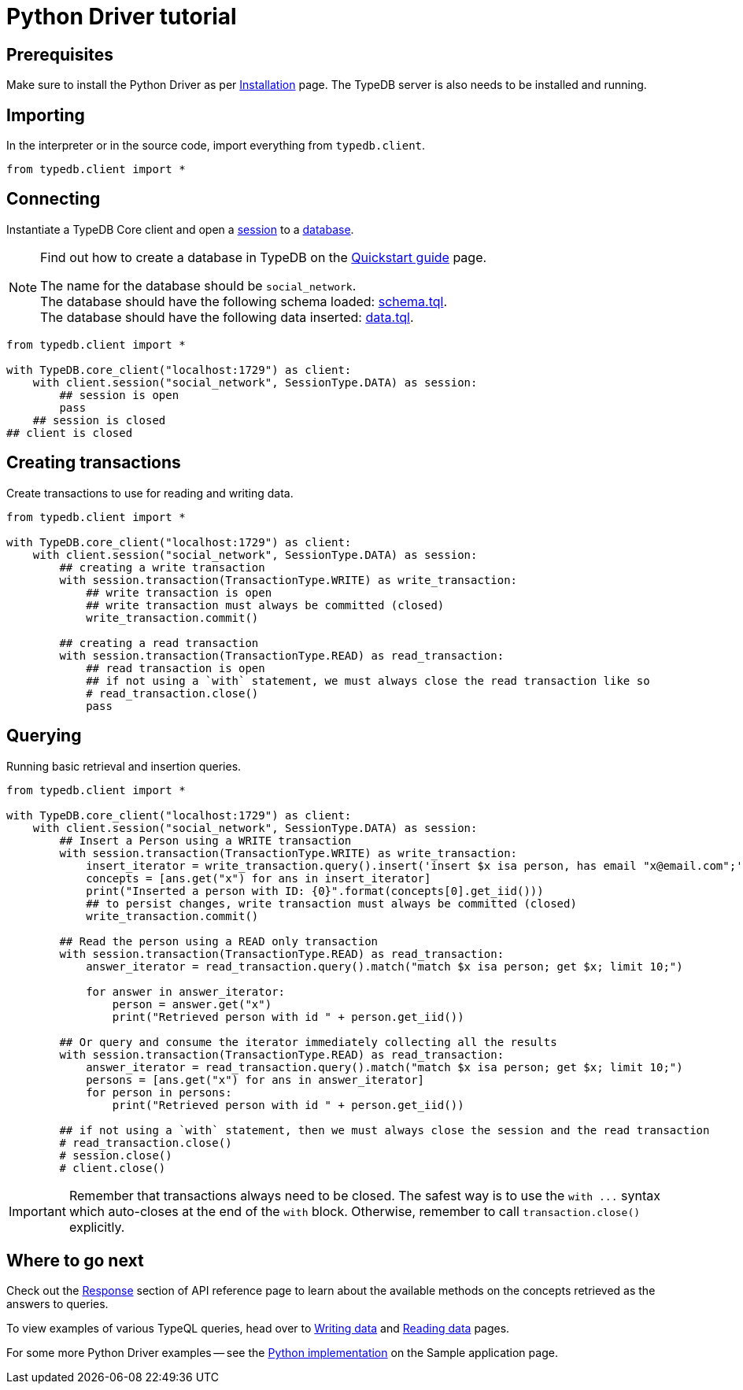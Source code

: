 = Python Driver tutorial
:Summary: Tutorial for TypeDB Python Driver.
:keywords: typedb, client, python
:longTailKeywords: typedb python client, typedb client python, client python, python client
:pageTitle: Python Driver tutorial

== Prerequisites

Make sure to install the Python Driver as per xref:python/python-install.adoc[Installation] page.
The TypeDB server is also needs to be installed and running.

== Importing

In the interpreter or in the source code, import everything from `typedb.client`.

// test-example social_network_python_client_a.py

[,python]
----
from typedb.client import *
----

== Connecting

Instantiate a TypeDB Core client and open a xref:typedb:ROOT:development/connect.adoc#_sessions[session] to a
xref:typedb:ROOT:development/connect.adoc#_databases[database].

[NOTE]
====
Find out how to create a database in TypeDB on the
xref:typedb:ROOT:quickstart-guide.adoc#_create_a_database[Quickstart guide] page.

The name for the database should be `social_network`. +
The database should have the following schema loaded: xref:attachment$schema.tql[schema.tql]. +
The database should have the following data inserted: xref:attachment$data.tql[data.tql].
====

[,python]
----
from typedb.client import *

with TypeDB.core_client("localhost:1729") as client:
    with client.session("social_network", SessionType.DATA) as session:
        ## session is open
        pass
    ## session is closed
## client is closed
----

== Creating transactions

Create transactions to use for reading and writing data.

// test-example social_network_python_client_c.py

[,python]
----
from typedb.client import *

with TypeDB.core_client("localhost:1729") as client:
    with client.session("social_network", SessionType.DATA) as session:
        ## creating a write transaction
        with session.transaction(TransactionType.WRITE) as write_transaction:
            ## write transaction is open
            ## write transaction must always be committed (closed)
            write_transaction.commit()

        ## creating a read transaction
        with session.transaction(TransactionType.READ) as read_transaction:
            ## read transaction is open
            ## if not using a `with` statement, we must always close the read transaction like so
            # read_transaction.close()
            pass
----

== Querying

Running basic retrieval and insertion queries.

// test-example social_network_python_client_d.py

[,python]
----
from typedb.client import *

with TypeDB.core_client("localhost:1729") as client:
    with client.session("social_network", SessionType.DATA) as session:
        ## Insert a Person using a WRITE transaction
        with session.transaction(TransactionType.WRITE) as write_transaction:
            insert_iterator = write_transaction.query().insert('insert $x isa person, has email "x@email.com";')
            concepts = [ans.get("x") for ans in insert_iterator]
            print("Inserted a person with ID: {0}".format(concepts[0].get_iid()))
            ## to persist changes, write transaction must always be committed (closed)
            write_transaction.commit()

        ## Read the person using a READ only transaction
        with session.transaction(TransactionType.READ) as read_transaction:
            answer_iterator = read_transaction.query().match("match $x isa person; get $x; limit 10;")

            for answer in answer_iterator:
                person = answer.get("x")
                print("Retrieved person with id " + person.get_iid())

        ## Or query and consume the iterator immediately collecting all the results
        with session.transaction(TransactionType.READ) as read_transaction:
            answer_iterator = read_transaction.query().match("match $x isa person; get $x; limit 10;")
            persons = [ans.get("x") for ans in answer_iterator]
            for person in persons:
                print("Retrieved person with id " + person.get_iid())

        ## if not using a `with` statement, then we must always close the session and the read transaction
        # read_transaction.close()
        # session.close()
        # client.close()
----

[IMPORTANT]
====
Remember that transactions always need to be closed. The safest way is to use the `with \...` syntax which auto-closes
at the end of the `with` block. Otherwise, remember to call `transaction.close()` explicitly.
====

== Where to go next

Check out the xref:python/python-api-ref.adoc#_response_section[Response] section of API reference page to learn
about the available methods on the concepts retrieved as the answers to queries.

To view examples of various TypeQL queries, head over to
xref:typedb::development/write-data.adoc[Writing data] and
xref:typedb::development/read-data.adoc[Reading data] pages.

For some more Python Driver examples -- see the
xref:typedb:ROOT:tutorials/sample-app.adoc#_python_implementation[Python implementation] on the Sample application
page.
